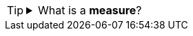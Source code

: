 [TIP]
--
.What is a *measure*?
[%collapsible]
=====
A *measure* is generally used for aggregation, for example summation, averaging, correlation, etc., within a Crosstab, Chart, Text component, or Gauge. Adding a measure to the ‘Y’ region in a chart displays the computed aggregates by using locations on the Y-axis. Adding a measure to the ‘X’ region displays the computed aggregates by using locations on the X-axis. You can also display aggregates by using color, shape, size, or label.
=====
--